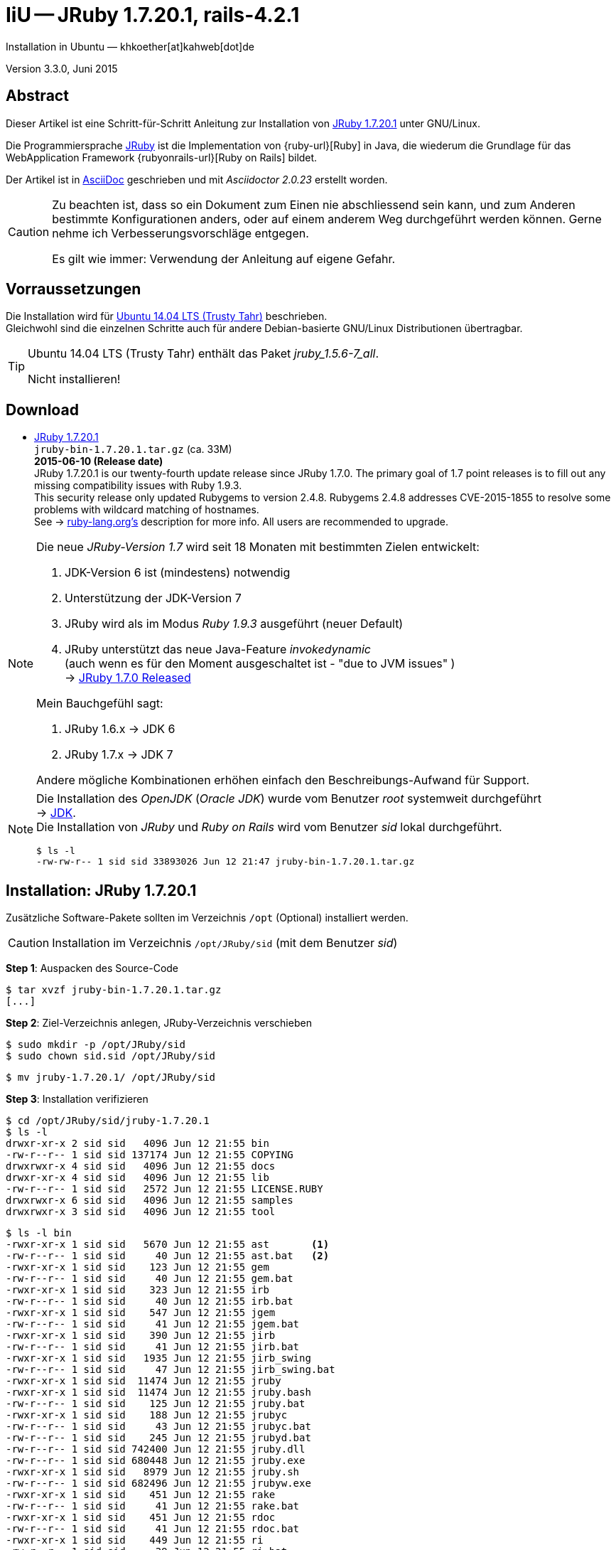 IiU -- JRuby 1.7.20.1, rails-4.2.1
==================================
Installation in Ubuntu — khkoether[at]kahweb[dot]de

:icons:
:Author Initials: KHK
:creativecommons-url: http://creativecommons.org/licenses/by/4.0/deed.de
:mit-url:             http://opensource.org/licenses/mit-license.php  
:ubuntu-url:          http://www.ubuntu.com/
:asciidoctor-url:     http://asciidoctor.org/
:asciidoctordocs-url: http://asciidoctor.org/docs/
:git-url:             http://git-scm.com/
:git-download-url:    https://www.kernel.org/pub/software/scm/git/

:java-url:            http://www.oracle.com/technetwork/java/javase/downloads/index.html
:jruby-url:           http://jruby.org/
:jruby-download-url:  http://jruby.org/download

:jdk-url:             link:jdk.html
:jruby-version:       1.7.20.1
:jruby_1st-url:       link:jruby_1st.html

Version 3.3.0, Juni 2015


Abstract
--------
Dieser Artikel ist eine Schritt-für-Schritt Anleitung zur Installation 
von {jruby-url}[JRuby 1.7.20.1] unter GNU/Linux.
 
Die Programmiersprache {jruby-url}[JRuby] ist die Implementation 
von {ruby-url}[Ruby] in Java, die wiederum die Grundlage für das 
WebApplication Framework {rubyonrails-url}[Ruby on Rails] bildet. 

Der Artikel ist in {asciidoctordocs-url}[AsciiDoc] geschrieben 
und mit _Asciidoctor {asciidoctor-version}_ erstellt worden.

[CAUTION]
====
Zu beachten ist, dass so ein Dokument zum Einen nie abschliessend 
sein kann, und zum Anderen bestimmte Konfigurationen anders, oder 
auf einem anderem Weg durchgeführt werden können. 
Gerne nehme ich Verbesserungsvorschläge entgegen.

Es gilt wie immer: Verwendung der Anleitung auf eigene Gefahr.
====


Vorraussetzungen
----------------
Die Installation wird für {ubuntu-url}[Ubuntu 14.04 LTS (Trusty Tahr)] 
beschrieben. +
Gleichwohl sind die einzelnen Schritte auch für 
andere Debian-basierte GNU/Linux Distributionen übertragbar.

[TIP]
====
Ubuntu 14.04 LTS (Trusty Tahr) enthält das Paket _jruby_1.5.6-7_all_. 

Nicht installieren!
====


Download
--------
* {jruby-download-url}[JRuby 1.7.20.1] +    
  `jruby-bin-1.7.20.1.tar.gz`  (ca. 33M) +
  *2015-06-10 (Release date)* + 
  JRuby 1.7.20.1 is our twenty-fourth update release since JRuby 1.7.0. 
  The primary goal of 1.7 point releases is to fill out any missing 
  compatibility issues with Ruby 1.9.3. +
  This security release only updated Rubygems to version 2.4.8. 
  Rubygems 2.4.8 addresses CVE-2015-1855 to resolve some problems 
  with wildcard matching of hostnames. +
  See -> https://www.ruby-lang.org/en/news/2015/04/13/ruby-openssl-hostname-matching-vulnerability/[ruby-lang.org’s] 
  description for more info. All users are recommended to upgrade.
  
[NOTE] 
====
Die neue _JRuby-Version 1.7_ wird seit 18 Monaten mit bestimmten Zielen entwickelt:

. JDK-Version 6 ist (mindestens) notwendig 
. Unterstützung der JDK-Version 7
. JRuby wird als im Modus _Ruby 1.9.3_ ausgeführt (neuer Default)
. JRuby unterstützt das neue Java-Feature 'invokedynamic' +
  (auch wenn es für den Moment ausgeschaltet ist - "due to JVM issues" ) +
  &rarr; http://www.jruby.org/2012/10/22/jruby-1-7-0.html[JRuby 1.7.0 Released]
  
.Mein Bauchgefühl sagt:
. JRuby 1.6.x -> JDK 6
. JRuby 1.7.x -> JDK 7

Andere mögliche Kombinationen erhöhen einfach den Beschreibungs-Aufwand für Support.     
====

[NOTE] 
====
Die Installation des _OpenJDK_ (_Oracle JDK_) wurde vom Benutzer 'root' 
systemweit durchgeführt +
&rarr; {jdk-url}[JDK]. +
Die Installation von _JRuby_ und _Ruby on Rails_ wird vom 
Benutzer 'sid' lokal durchgeführt. 
----
$ ls -l 
-rw-rw-r-- 1 sid sid 33893026 Jun 12 21:47 jruby-bin-1.7.20.1.tar.gz
----
====


Installation: JRuby {jruby-version}
-----------------------------------
Zusätzliche Software-Pakete  
sollten im Verzeichnis `/opt` (Optional) installiert werden. 

[CAUTION]
====
Installation im Verzeichnis `/opt/JRuby/sid` (mit dem Benutzer 'sid')
====

*Step 1*: Auspacken des Source-Code
----
$ tar xvzf jruby-bin-1.7.20.1.tar.gz
[...]
----

*Step 2*: Ziel-Verzeichnis anlegen, JRuby-Verzeichnis verschieben
----
$ sudo mkdir -p /opt/JRuby/sid 
$ sudo chown sid.sid /opt/JRuby/sid
----

----
$ mv jruby-1.7.20.1/ /opt/JRuby/sid
----

*Step 3*: Installation verifizieren
----
$ cd /opt/JRuby/sid/jruby-1.7.20.1
$ ls -l 
drwxr-xr-x 2 sid sid   4096 Jun 12 21:55 bin
-rw-r--r-- 1 sid sid 137174 Jun 12 21:55 COPYING
drwxrwxr-x 4 sid sid   4096 Jun 12 21:55 docs
drwxr-xr-x 4 sid sid   4096 Jun 12 21:55 lib
-rw-r--r-- 1 sid sid   2572 Jun 12 21:55 LICENSE.RUBY
drwxrwxr-x 6 sid sid   4096 Jun 12 21:55 samples
drwxrwxr-x 3 sid sid   4096 Jun 12 21:55 tool
----

----
$ ls -l bin
-rwxr-xr-x 1 sid sid   5670 Jun 12 21:55 ast       <1>
-rw-r--r-- 1 sid sid     40 Jun 12 21:55 ast.bat   <2>
-rwxr-xr-x 1 sid sid    123 Jun 12 21:55 gem
-rw-r--r-- 1 sid sid     40 Jun 12 21:55 gem.bat
-rwxr-xr-x 1 sid sid    323 Jun 12 21:55 irb
-rw-r--r-- 1 sid sid     40 Jun 12 21:55 irb.bat
-rwxr-xr-x 1 sid sid    547 Jun 12 21:55 jgem
-rw-r--r-- 1 sid sid     41 Jun 12 21:55 jgem.bat
-rwxr-xr-x 1 sid sid    390 Jun 12 21:55 jirb
-rw-r--r-- 1 sid sid     41 Jun 12 21:55 jirb.bat
-rwxr-xr-x 1 sid sid   1935 Jun 12 21:55 jirb_swing
-rw-r--r-- 1 sid sid     47 Jun 12 21:55 jirb_swing.bat
-rwxr-xr-x 1 sid sid  11474 Jun 12 21:55 jruby
-rwxr-xr-x 1 sid sid  11474 Jun 12 21:55 jruby.bash
-rw-r--r-- 1 sid sid    125 Jun 12 21:55 jruby.bat
-rwxr-xr-x 1 sid sid    188 Jun 12 21:55 jrubyc
-rw-r--r-- 1 sid sid     43 Jun 12 21:55 jrubyc.bat
-rw-r--r-- 1 sid sid    245 Jun 12 21:55 jrubyd.bat
-rw-r--r-- 1 sid sid 742400 Jun 12 21:55 jruby.dll
-rw-r--r-- 1 sid sid 680448 Jun 12 21:55 jruby.exe
-rwxr-xr-x 1 sid sid   8979 Jun 12 21:55 jruby.sh
-rw-r--r-- 1 sid sid 682496 Jun 12 21:55 jrubyw.exe
-rwxr-xr-x 1 sid sid    451 Jun 12 21:55 rake
-rw-r--r-- 1 sid sid     41 Jun 12 21:55 rake.bat
-rwxr-xr-x 1 sid sid    451 Jun 12 21:55 rdoc
-rw-r--r-- 1 sid sid     41 Jun 12 21:55 rdoc.bat
-rwxr-xr-x 1 sid sid    449 Jun 12 21:55 ri
-rw-r--r-- 1 sid sid     39 Jun 12 21:55 ri.bat
-rwxr-xr-x 1 sid sid    152 Jun 12 21:55 testrb
-rw-r--r-- 1 sid sid     43 Jun 12 21:55 testrb.bat
----
<1> Kommando #ast# für ein _GNU/Linux-System_
<2> Kommando #ast.bat# für ein _MS Windows-System_

*Step 4:* Der Pfad zum Verzeichnis `/opt/JRuby/sid/jruby-1.7.20.1` muß gesetzt werden.
----
$ cd /opt/JRuby/sid
$ ln -s jruby-1.7.20.1 current201

$ ls -lv
lrwxrwxrwx 1 sid sid   15 Dez  5 16:53 current -> jruby-1.7.16.1/     <1>
lrwxrwxrwx 1 sid sid   15 Dez  5 16:53 current16 -> jruby-1.7.16.1/   <1>
lrwxrwxrwx 1 sid sid   12 Dez 23 18:03 current18 -> jruby-1.7.18
lrwxrwxrwx 1 sid sid   12 Feb  8 14:01 current19 -> jruby-1.7.19
lrwxrwxrwx 1 sid sid   12 Mai 22 22:32 current20 -> jruby-1.7.20
lrwxrwxrwx 1 sid sid   15 Jun 12 21:58 current201 -> jruby-1.7.20.1/
-rw-r--r-- 1 sid sid  131 Dez  5 16:52 jruby.path.sh
-rw-r--r-- 1 sid sid  133 Dez  5 16:52 jruby16.path.sh
-rw-r--r-- 1 sid sid  133 Dez 23 18:07 jruby18.path.sh   
-rw-r--r-- 1 sid sid  133 Feb  8 14:14 jruby19.path.sh
-rw-r--r-- 1 sid sid  133 Mai 22 22:12 jruby20.path.sh       
-rw-r--r-- 1 sid sid  133 Jun 12 22:00 jruby201.path.sh   <2>
drwxr-xr-x 8 sid sid 4096 Dez  5 16:51 jruby-1.7.16.1
drwxr-xr-x 7 sid sid 4096 Dez 23 18:07 jruby-1.7.18
drwxr-xr-x 7 sid sid 4096 Feb  8 14:09 jruby-1.7.19
drwxr-xr-x 7 sid sid 4096 Mai  5 00:04 jruby-1.7.20
drwxr-xr-x 7 sid sid 4096 Jun 12 21:55 jruby-1.7.20.1
----
<1> Die symbolischen links 'current' und 'current16' zeigen auf die gleiche
    JRuby-Installation: +
    'jruby-1.7.16.1' -- meine 'default'-Installation.
<2> Erstellen Sie eine Datei `jruby201.path.sh` (siehe <<_anhang,[Anhang]>>). 

[CAUTION]
====
In der Datei können Sie ebenfalls entscheiden auf welche der zu diesem
Zeitpunkt verfügbaren Java-Versionen Sie sich beziehen.

Wenn Sie die für das System installierte _OpenJDK_-Version verwenden ... bedeutet 
das ... kein Eintrag. Haben Sie zusätzlich eine _JDK_-Version installiert
sollten Sie die hierfür notwendigen Umgebungsvariablen ebenfalls in dieser 
Datei setzen.
==== 

[NOTE] 
=========================================================
Achtung: Ausführen der Datei mit dem Punkt-Operator!
----
$ . jruby201.path.sh   <1>
---- 
<1> Oder mit dem Bash-Builtin Kommando: #source &nbsp; jruby201.path.sh#
=========================================================


*Step 5:* Check

.Die Java-Version
----
$ java -version
java version "1.7.0_79"
OpenJDK Runtime Environment (IcedTea 2.5.5) (7u79-2.5.5-0ubuntu0.14.04.2)
OpenJDK 64-Bit Server VM (build 24.79-b02, mixed mode)
----

.Die JRuby-Version ...
[options="nowrap"]
----
$ which jruby
/opt/JRuby/sid/current201/bin/jruby

$ jruby --version
jruby 1.7.20.1 (1.9.3p551) 2015-06-10 d7c8c27 on OpenJDK 64-Bit Server VM 1.7.0_79-b14 +jit [linux-amd64]

$ jruby --version --1.8   <1>
jruby 1.7.20.1 (ruby-1.8.7p376) 2015-06-10 d7c8c27 on OpenJDK 64-Bit Server VM 1.7.0_79-b14 +jit [linux-amd64]

$ jruby --version --2.0   <2>
jruby 1.7.20.1 (2.0.0p598) 2015-06-10 d7c8c27 on OpenJDK 64-Bit Server VM 1.7.0_79-b14 +jit [linux-amd64]
----
<1> Weitere Möglichkeit: + 
    #JRUBY_OPTS=--1.8 &nbsp; jruby --version#
<2> Zu diesem Zeitpunkt als Experimentell gekennzeichnet.    

.Vollständigkeit
----
$ jruby -ropenssl -rzlib -rreadline -e "puts 'Happy new JRuby'"   <1>
Happy new JRuby
----
<1> Die Bibliothek _openssl_ ist in JRuby 1.7 bereits enthalten. +
    Eine vorher notwendige zusätzliche Installation entfällt. +
    &rarr; http://jruby.org/openssl[JRuby Builtin OpenSSL Support] 

.JRuby 1.7.20.1: _irb_, _jirb_
----
$ jirb   <1>
irb(main):001:0> RUBY_VERSION
=> "1.9.3"
irb(main):002:0> RUBY_PATCHLEVEL
=> 551
irb(main):003:0> Time.now.to_s
=> "2015-06-12 22:06:56 +0200"
irb(main):004:0> Time.now.tuesday?
=> false
irb(main):005:0> Time.now.friday?
=> true
irb(main):006:0> exit
----
<1> Verwendet: Ruby 1.9.3p551 (default)

[NOTE]
====
Der Schalter #-S# führt dazu, daß für das Script zuerst  
das Verzeichnis `${JRUBY_HOME}/bin` geprüft wird -- und
erst im Anschluß der gesetzte +PATH+. 
----
$ jruby -S ...
----

Mit der Umgebungsvariablen _JRUBY_OPTS_ kann der ausgeführte Ruby-Modus 
(_1.8_ oder _1.9_ oder _2.0_) gesteuert werden.

----
$ export JRUBY_OPTS=--1.9   <1>
----
<1> Mit der JRuby-Version 1.7.x ist der Wert _--1.9_ der Standard!
====


Rubygems
--------
_RubyGems_ (oder kurz Gems) ist das offizielle Paketsystem für die 
Programmiersprache Ruby. Mit ihm hat der Anwender die Möglichkeit, 
mehrere (zum Beispiel ältere oder jüngere) Versionen eines Programmes, 
Programmteiles oder einer Bibliothek gesteuert nach Bedarf einzurichten, 
zu verwalten oder auch wieder zu entfernen. +
&rarr; http://de.wikipedia.org/wiki/RubyGems[Wikipedia: RubyGems]

[NOTE]
====
Die Aktualisierung der JRuby-Installation wird mit dem Benutzer 'sid' durchgeführt.
====

*Step 0:* Vorraussetzung für die nächsten Befehle ist ein 
funktionierender +PATH+-Eintrag für den Benutzer 'sid' 
auf die _JRuby 1.7.20_-Installation:

[options="nowrap"]
----
$ which gem
/opt/JRuby/sid/current201/bin/gem

$ which jgem
/opt/JRuby/sid/current201/bin/jgem
----

Dann gehen auch die folgenden Befehle

----
$ gem -v
2.4.8

$ gem list --local

*** LOCAL GEMS ***

axiom-types (0.1.1)
coercible (1.0.0)
descendants_tracker (0.0.4)
equalizer (0.0.11)
ice_nine (0.11.1)
jar-dependencies (0.1.13)
jruby-openssl (0.9.7 java)
json (1.8.0 java)
maven-tools (1.0.9)
rake (10.1.0)
rdoc (4.1.2)
ruby-maven (3.1.1.0.8)
ruby-maven-libs (3.1.1)
thread_safe (0.3.5 java)
virtus (1.0.5)
----


update
~~~~~~
*Step 1:* Das Programm `(j)gem` aktualisieren (als Benutzer 'sid')
----
$ gem update --system
Latest version currently installed. Aborting.   <1>
----
<1> Stand: 2015-06-12 -- Keine _neue_ Version vorhanden (Ausführung dauerte über 30s)!

[TIP]
.gem command reference
====
*GEM UPDATE*

----
$ gem help update
Usage: gem update REGEXP [REGEXP ...] [options]

  Options:
        --system [VERSION]           Update the RubyGems system software
        --platform PLATFORM          Specify the platform of gem to update
        --[no-]prerelease            Allow prerelease versions of a gem
                                     as update targets
...
----                                     

-> http://guides.rubygems.org/command-reference/[RubyGems Guides: COMMAND REFERENCE]
====

----
$ gem -v
2.4.8 

$ jgem -v
2.4.8
----

[NOTE]
====
.(j)gem  
An sich können beide Programme benutzt werden, wobei sowohl der Aufruf
und auch deren Ergebnisse identisch sind.
Sie sind ausschließlich aus Bequemlichkeit
für eine 'private' Sichtweise alternativ vorhanden. 

Das *gem* betont die Verbundenheit zu Ruby, während *jgem*
wiederum auf die Umsetzung in Java hinweist.

Praktisch sollen die Programme _etwas?_ differieren ... und 
das Angebot *jgem* ist _mehr?_ up-to-date ... 

Persönlich favorisiere ich *jruby -S gem ...* -- aber *jgem ...* äh *gem ...* ist kürzer ;-)
====


*Step 2:* Installierte RubyGems aktualisieren
----
$ gem update
Updating installed gems
Updating jar-dependencies
Fetching: jar-dependencies-0.1.14.gem (100%)
Successfully installed jar-dependencies-0.1.14
Updating json
Fetching: json-1.8.3-java.gem (100%)
Successfully installed json-1.8.3-java
Updating rake
Fetching: rake-10.4.2.gem (100%)
Successfully installed rake-10.4.2
Updating rdoc
Fetching: rdoc-4.2.0.gem (100%)
Depending on your version of ruby, you may need to install ruby rdoc/ri data:

<= 1.8.6 : unsupported
 = 1.8.7 : gem install rdoc-data; rdoc-data --install
 = 1.9.1 : gem install rdoc-data; rdoc-data --install
>= 1.9.2 : nothing to do! Yay!
Successfully installed rdoc-4.2.0
Updating ruby-maven
Fetching: ruby-maven-libs-3.3.3.gem (100%)
Successfully installed ruby-maven-libs-3.3.3
Fetching: ruby-maven-3.3.2.gem (100%)
Successfully installed ruby-maven-3.3.2
Gems updated: jar-dependencies json rake rdoc ruby-maven ruby-maven-libs   <1>
----
<1> Sechs _Gems_ aktualisiert! 
   
----
$ gem list --local

*** LOCAL GEMS ***

axiom-types (0.1.1)
coercible (1.0.0)
descendants_tracker (0.0.4)
equalizer (0.0.11)
ice_nine (0.11.1)
jar-dependencies (0.1.14, 0.1.13)
jruby-openssl (0.9.7 java)
json (1.8.3 java, 1.8.0 java)
maven-tools (1.0.9)
rake (10.4.2, 10.1.0)
rdoc (4.2.0, 4.1.2)
ruby-maven (3.3.2, 3.1.1.0.8)
ruby-maven-libs (3.3.3, 3.1.1)
thread_safe (0.3.5 java)
virtus (1.0.5)
----


*Step 3:* Die _Ruby-Documentation_ installieren
----
$ gem install rdoc-data
Fetching: rdoc-data-4.0.1.gem (100%)
rdoc-data is only required for C ruby 1.8.7 or 1.9.1.

rdoc-data is required for JRuby.   <1>

To install ri data for RDoc 4.0+ run:

  rdoc-data --install

Successfully installed rdoc-data-4.0.1
1 gem installed
----
<1> Notwendig für _JRuby_!

[options="nowrap"]
----
$ which rdoc-data
/opt/JRuby/sid/current201/bin/rdoc-data

$ rdoc-data --install   <1>
----
<1> Installs updated ruby 1.9.3 system ri data (core + stdlib)

----
$ ri Array#each
= Array#each

(from ruby core)
 -----------------------------------------------------------------------------
  ary.each {|item| block }   -> ary
  ary.each                   -> an_enumerator

 -----------------------------------------------------------------------------

Calls block once for each element in self, passing that element as a
parameter.

If no block is given, an enumerator is returned instead.

  a = [ "a", "b", "c" ]
  a.each {|x| print x, " -- " }

produces:

  a -- b -- c --
----


Installation: Ruby on rails-4.2.1
~~~~~~~~~~~~~~~~~~~~~~~~~~~~~~~~~
*Step 0* 
----
# gem search ^rails$ --remote

*** REMOTE GEMS ***

rails (4.2.1)   <1>
----
<1> Seit dem 19.03.2015 ist das die neueste Version des RubyGem _rails_. 

[TIP]
====
Eine mögliche Installation von zusätzlicher Dokumentation oder aktualisieren 
der vorhandenen wird nicht durchgeführt. 
----
$ gem env
RubyGems Environment:
  - RUBYGEMS VERSION: 2.4.8
  - RUBY VERSION: 1.9.3 (2015-06-10 patchlevel 551) [java]
  - INSTALLATION DIRECTORY: /opt/JRuby/sid/jruby-1.7.20.1/lib/ruby/gems/shared
  - RUBY EXECUTABLE: /opt/JRuby/sid/jruby-1.7.20.1/bin/jruby
  - EXECUTABLE DIRECTORY: /opt/JRuby/sid/jruby-1.7.20.1/bin
  - SPEC CACHE DIRECTORY: /home/sid/.gem/specs
  - SYSTEM CONFIGURATION DIRECTORY: /opt/JRuby/sid/jruby-1.7.20.1/etc
  - RUBYGEMS PLATFORMS:
    - ruby
    - universal-java-1.7
  - GEM PATHS:
     - /opt/JRuby/sid/jruby-1.7.20.1/lib/ruby/gems/shared
     - /home/sid/.gem/jruby/1.9
  - GEM CONFIGURATION:
     - :update_sources => true
     - :verbose => true
     - :backtrace => false
     - :bulk_threshold => 1000
     - "install" => "--no-rdoc --no-ri --env-shebang"   <1>
     - "update" => "--no-rdoc --no-ri --env-shebang"    <1>
  - REMOTE SOURCES:
     - https://rubygems.org/
  - SHELL PATH:
     - /opt/JRuby/sid/current201/bin
     - /usr/local/bin
     - /usr/bin
     - /bin
     - /usr/local/games
     - /usr/games
---- 
<1> In der Regel wird die offizielle Dokumentation im Internet genutzt: +
    -> http://rubygems.org/ +
    -> http://guides.rubyonrails.org/ 
====

Mit #gem install ...# werden auch alle Abhängigkeiten zu anderen RubyGems aufgelöst. 

----
$ gem install rails   
Fetching: minitest-5.7.0.gem (100%)
Successfully installed minitest-5.7.0
...
Fetching: rails-4.2.1.gem (100%)
Successfully installed rails-4.2.1
29 gems installed   <1>
----
<1> Mit dem RubyGem _rails-4.2.1_ wurden insgesamt 29 Gems installiert. +
    Hinweis: Weitere RubyGems müssen für das Framework *Ruby on Rails* installiert werden.

[NOTE]
====
Alternativ kann _Rails_ mit der Angabe einer Version installiert werden.
----
# gem install rails --version 4.2.1

# gem install rails --version '~> 4.2.1'   <1>
----
<1> Twiddle Wakka: '~> 4.2.1' bedeutet, das die höchste Gem-Version von Rails +
    im Bereich von >= 4.2.1 und < 4.3 installiert wird. 
====


asciidoctor
~~~~~~~~~~~ 
----
$ gem install asciidoctor   <1> 
Fetching: asciidoctor-1.5.2.gem (100%)
Successfully installed asciidoctor-1.5.2
1 gem installed

$ gem install coderay   <2>  
Fetching: coderay-1.1.0.gem (100%)
Successfully installed coderay-1.1.0
1 gem installed
----
<1> *Asciidoctor* is an open source Ruby processor for converting _AsciiDoc_ markup +
    into HTML 5, DocBook 4.5 and other formats.
<2> *CodeRay* is a fast and easy syntax highlighting for selected languages, written in Ruby. +
    Comes with RedCloth integration and LOC counter.


awesome_print
~~~~~~~~~~~~~
----
$ gem install awesome_print   <1>
Fetching: awesome_print-1.6.1.gem (100%)
Successfully installed awesome_print-1.6.1
1 gem installed
----
<1> Great Ruby dubugging companion: pretty print Ruby objects to visualize 
    their structure. Supports custom object formatting via plugins


pry
~~~~
----
$ gem install pry   <1>
Fetching: ffi-1.9.8-java.gem (100%)
Successfully installed ffi-1.9.8-java
Fetching: spoon-0.0.4.gem (100%)
Successfully installed spoon-0.0.4
Fetching: method_source-0.8.2.gem (100%)
Successfully installed method_source-0.8.2
Fetching: slop-3.6.0.gem (100%)
Successfully installed slop-3.6.0
Fetching: pry-0.10.1-java.gem (100%)
Successfully installed pry-0.10.1-java
5 gems installed
----
<1> An IRB alternative and runtime developer console.


sinatra
~~~~~~~ 
----
# gem install sinatra   <1>
Fetching: rack-protection-1.5.3.gem (100%)
Successfully installed rack-protection-1.5.3
Fetching: tilt-2.0.1.gem (100%)
Successfully installed tilt-2.0.1
Fetching: sinatra-1.4.6.gem (100%)
Successfully installed sinatra-1.4.6
3 gems installed
----
<1> *Sinatra* ist eine _freie_ und _open source Webapplikationsbibliothek_ und + 
    eine in Ruby geschriebene _domänenspezifische_ Sprache. +
    *Sinatra* setzt das Rack Webserver-Interface voraus. +
    &rarr; http://de.wikipedia.org/wiki/Sinatra_%28Software%29[Wikipedia: Sinatra (Software)]

    
gem list --local
~~~~~~~~~~~~~~~~ 
*Step 5:* Liste der installierten RubyGems
----
$ gem list --local

*** LOCAL GEMS ***

actionmailer (4.2.1)
actionpack (4.2.1)
actionview (4.2.1)
activejob (4.2.1)
activemodel (4.2.1)
activerecord (4.2.1)
activesupport (4.2.1)
arel (6.0.0)
asciidoctor (1.5.2)
awesome_print (1.6.1)
axiom-types (0.1.1)
builder (3.2.2)
bundler (1.10.3)
coderay (1.1.0)
coercible (1.0.0)
descendants_tracker (0.0.4)
equalizer (0.0.11)
erubis (2.7.0)
ffi (1.9.8 java)
globalid (0.3.5)
i18n (0.7.0)
ice_nine (0.11.1)
jar-dependencies (0.1.14, 0.1.13)
jruby-openssl (0.9.7 java)
json (1.8.3 java, 1.8.0 java)
loofah (2.0.2)
mail (2.6.3)
maven-tools (1.0.9)
method_source (0.8.2)
mime-types (2.6.1)
minitest (5.7.0)
nokogiri (1.6.6.2 java)
pry (0.10.1 java)
rack (1.6.1)
rack-protection (1.5.3)
rack-test (0.6.3)
rails (4.2.1)
rails-deprecated_sanitizer (1.0.3)
rails-dom-testing (1.0.6)
rails-html-sanitizer (1.0.2)
railties (4.2.1)
rake (10.4.2, 10.1.0)
rdoc (4.2.0, 4.1.2)
rdoc-data (4.0.1)
ruby-maven (3.3.2, 3.1.1.0.8)
ruby-maven-libs (3.3.3, 3.1.1)
sinatra (1.4.6)
slop (3.6.0)
spoon (0.0.4)
sprockets (3.2.0)
sprockets-rails (2.3.1)
thor (0.19.1)
thread_safe (0.3.5 java)
tilt (2.0.1)
tzinfo (1.2.2)
virtus (1.0.5)
----

----
$ ls -lrt /opt/JRuby/sid/jruby-1.7.20.1/bin
-rw-r--r-- 1 sid sid     43 Jun 12 21:55 testrb.bat
-rw-r--r-- 1 sid sid     39 Jun 12 21:55 ri.bat
-rw-r--r-- 1 sid sid     41 Jun 12 21:55 rake.bat
-rwxr-xr-x 1 sid sid   8979 Jun 12 21:55 jruby.sh
-rw-r--r-- 1 sid sid    245 Jun 12 21:55 jrubyd.bat
-rw-r--r-- 1 sid sid     43 Jun 12 21:55 jrubyc.bat
-rwxr-xr-x 1 sid sid  11474 Jun 12 21:55 jruby
-rwxr-xr-x 1 sid sid   1935 Jun 12 21:55 jirb_swing
-rw-r--r-- 1 sid sid     41 Jun 12 21:55 jgem.bat
-rwxr-xr-x 1 sid sid    547 Jun 12 21:55 jgem
-rw-r--r-- 1 sid sid     40 Jun 12 21:55 irb.bat
-rwxr-xr-x 1 sid sid    323 Jun 12 21:55 irb
-rw-r--r-- 1 sid sid     40 Jun 12 21:55 gem.bat
-rw-r--r-- 1 sid sid     40 Jun 12 21:55 ast.bat
-rwxr-xr-x 1 sid sid   5670 Jun 12 21:55 ast
-rwxr-xr-x 1 sid sid    152 Jun 12 21:55 testrb
-rw-r--r-- 1 sid sid     41 Jun 12 21:55 rdoc.bat
-rw-r--r-- 1 sid sid 682496 Jun 12 21:55 jrubyw.exe
-rw-r--r-- 1 sid sid 680448 Jun 12 21:55 jruby.exe
-rwxr-xr-x 1 sid sid    188 Jun 12 21:55 jrubyc
-rw-r--r-- 1 sid sid     41 Jun 12 21:55 jirb.bat
-rw-r--r-- 1 sid sid 742400 Jun 12 21:55 jruby.dll
-rw-r--r-- 1 sid sid    125 Jun 12 21:55 jruby.bat
-rwxr-xr-x 1 sid sid  11474 Jun 12 21:55 jruby.bash
-rw-r--r-- 1 sid sid     47 Jun 12 21:55 jirb_swing.bat
-rwxr-xr-x 1 sid sid    390 Jun 12 21:55 jirb
-rwxr-xr-x 1 sid sid    123 Jun 12 21:55 gem
-rwxr-xr-x 1 sid sid    486 Jun 12 22:20 rake
-rwxr-xr-x 1 sid sid    486 Jun 12 22:20 rdoc
-rwxr-xr-x 1 sid sid    484 Jun 12 22:20 ri
-rwxr-xr-x 1 sid sid    504 Jun 12 22:21 rmvn
-rwxr-xr-x 1 sid sid    567 Jun 12 22:25 rdoc-data
-rwxr-xr-x 1 sid sid    502 Jun 12 22:30 nokogiri    <1>
-rwxr-xr-x 1 sid sid    494 Jun 12 22:30 erubis
-rwxr-xr-x 1 sid sid    488 Jun 12 22:30 rackup
-rwxr-xr-x 1 sid sid    506 Jun 12 22:30 sprockets
-rwxr-xr-x 1 sid sid    497 Jun 12 22:30 bundle
-rwxr-xr-x 1 sid sid    498 Jun 12 22:30 bundler
-rwxr-xr-x 1 sid sid    486 Jun 12 22:30 thor
-rwxr-xr-x 1 sid sid    499 Jun 12 22:30 rails              <1>
-rwxr-xr-x 1 sid sid    519 Jun 12 22:33 asciidoctor-safe
-rwxr-xr-x 1 sid sid    514 Jun 12 22:33 asciidoctor
-rwxr-xr-x 1 sid sid    498 Jun 12 22:33 coderay
-rwxr-xr-x 1 sid sid    482 Jun 12 22:34 pry
-rwxr-xr-x 1 sid sid    486 Jun 12 22:34 tilt
----
<1> Die Kommandos #nokigiri, ..., thor# und natürlich auch #rails# wurden durch +
    #gem install rails# installiert.


RubyGems Documentation Index
----------------------------
Auf die installierte Dokumentation zugreifen.
----
$ gem server
Server started at http://[0:0:0:0:0:0:0:0]:8808
----

----
Browser> http://localhost:8808/
         RubyGems Documentation Index   
----

image::images/jruby/rubygems_documentation_index.png[RubyGems Documentation Index]


JRuby on Rails 4.2: Erste Schritte &hellip;
-------------------------------------------
{jruby_1st-url}[JRuby on Rails 4.2: Erste Schritte &hellip;]


Anhang
------
Scripte zum Setzen der Umgebung von *JRuby* (ohne weitere Erläuterung)

[TIP]
====
Die Konfiguration für _Tomcat_ kann ebenfalls hier vorgenommen werden!

----
# Tomcat   
CATALINA_OPTS='-server -Xms512m -Xmx1024m -XX:PermSize=256m -XX:MaxPermSize=512m'

export CATALINA_OPTS
----
====

.JRuby (mit System-JDK )
----
JRUBY_HOME=/opt/JRuby/sid/current201
#JRUBY_OPTS=--1.8   <1>

PATH=$JRUBY_HOME/bin:$PATH

export JRUBY_HOME
#export JRUBY_OPTS

export PATH
----
<1> JRuby wird im Modus _Ruby 1.8.7_ ausgeführt.


.JRuby (mit separatem JDK)
----
JAVA_BINDIR=/opt/Java/current/bin   <1>
JAVA_HOME=/opt/Java/current
JDK_HOME=/opt/Java/current
JRE_HOME=/opt/Java/current

JRUBY_HOME=/opt/JRuby/sid/current201
#JRUBY_OPTS=--1.8   <2>

PATH=$JAVA_BINDIR:$JRUBY_HOME/bin:$PATH

export JAVA_BINDIR
export JAVA_HOME
export JDK_HOME
export JRE_HOME

export JRUBY_HOME
#export JRUBY_OPTS

export PATH
----
<1> Eine von Hand installierte _JDK_-Version 
<2> JRuby wird im Modus _Ruby 1.8.7_ ausgeführt.




'''
 
+++
<a href="#top" title="zum Seitenanfang">
  <span>&#8679;</span> 
</a>
+++
[small]#&middot; Document generated with Asciidoctor {asciidoctor-version}.#

